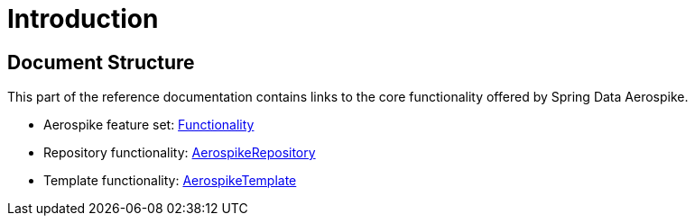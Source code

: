 [[introduction]]
= Introduction

== Document Structure

This part of the reference documentation contains links to the core functionality offered by Spring Data Aerospike.

- Aerospike feature set: <<aerospike.functionality, Functionality>>

- Repository functionality: <<aerospike.repositories, AerospikeRepository>>

- Template functionality: <<aerospike.template, AerospikeTemplate>>
